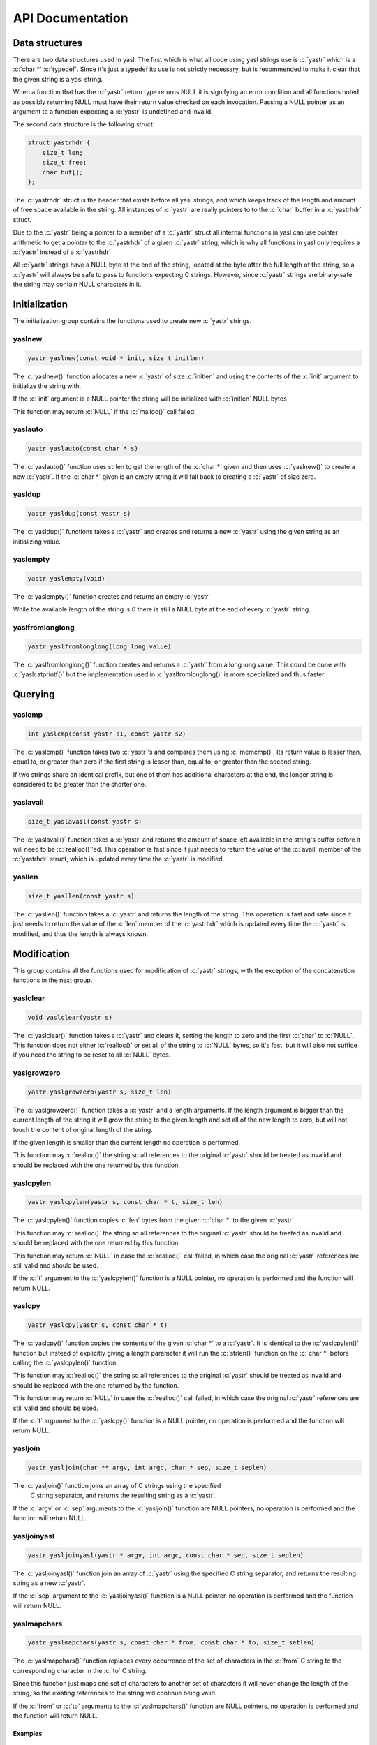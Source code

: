 ===================
 API Documentation
===================

.. role:: c(code)
   :language: c

Data structures
===============

There are two data structures used in yasl. The first which is what all code
using yasl strings use is :c:`yastr` which is a :c:`char *` :c:`typedef`. Since
it's just a typedef its use is not strictly necessary, but is recommended to
make it clear that the given string is a yasl string.

When a function that has the :c:`yastr` return type returns NULL it is
signifying an error condition and all functions noted as possibly returning
NULL must have their return value checked on each invocation. Passing a NULL
pointer as an argument to a function expecting a :c:`yastr` is undefined and
invalid.

The second data structure is the following struct:

.. code:: c

    struct yastrhdr {
        size_t len;
        size_t free;
        char buf[];
    };

The :c:`yastrhdr` struct is the header that exists before all yasl strings, and
which keeps track of the length and amount of free space available in the
string. All instances of :c:`yastr` are really pointers to to the :c:`char`
buffer in a :c:`yastrhdr` struct.

Due to the :c:`yastr` being a pointer to a member of a :c:`yastr` struct all
internal functions in yasl can use pointer arithmetic to get a pointer to the
:c:`yastrhdr` of a given :c:`yastr` string, which is why all functions in yasl
only requires a :c:`yastr` instead of a :c:`yastrhdr`

All :c:`yastr` strings have a NULL byte at the end of the string, located at
the byte after the full length of the string, so a :c:`yastr` will always be
safe to pass to functions expecting C strings. However, since :c:`yastr`
strings are binary-safe the string may contain NULL characters in it.

Initialization
==============

The initialization group contains the functions used to create new :c:`yastr`
strings.

yaslnew
-------

.. code:: c

   yastr yaslnew(const void * init, size_t initlen)

The :c:`yaslnew()` function allocates a new :c:`yastr` of size :c:`initlen` and
using the contents of the :c:`init` argument to initialize the string with.

If the :c:`init` argument is a NULL pointer the string will be initialized with
:c:`initlen` NULL bytes

This function may return :c:`NULL` if the :c:`malloc()` call failed.

yaslauto
--------

.. code:: c

    yastr yaslauto(const char * s)

The :c:`yaslauto()` function uses strlen to get the length of the :c:`char *`
given and then uses :c:`yaslnew()` to create a new :c:`yastr`. If the :c:`char *`
given is an empty string it will fall back to creating a :c:`yastr` of size
zero.


yasldup
-------

.. code:: c

    yastr yasldup(const yastr s)

The :c:`yasldup()` functions takes a :c:`yastr` and creates and returns a new
:c:`yastr` using the given string as an initializing value.

yaslempty
---------

.. code:: c

    yastr yaslempty(void)

The :c:`yaslempty()` function creates and returns an empty :c:`yastr`

While the available length of the string is 0 there is still a NULL byte at the
end of every :c:`yastr` string.

yaslfromlonglong
----------------

.. code:: c

    yastr yaslfromlonglong(long long value)

The :c:`yaslfromlonglong()` function creates and returns a :c:`yastr` from a
long long value. This could be done with :c:`yaslcatprintf()` but the
implementation used in :c:`yaslfromlonglong()` is more specialized and thus
faster.

Querying
========

yaslcmp
-------

.. code:: c

    int yaslcmp(const yastr s1, const yastr s2)

The :c:`yaslcmp()` function takes two :c:`yastr`'s and compares them using
:c:`memcmp()`. Its return value is lesser than, equal to, or greater than zero
if the first string is lesser than, equal to, or greater than the second
string.

If two strings share an identical prefix, but one of them has additional
characters at the end, the longer string is considered to be greater than the
shorter one.

yaslavail
---------

.. code:: c

    size_t yaslavail(const yastr s)

The :c:`yaslavail()` function takes a :c:`yastr` and returns the amount of
space left available in the string's buffer before it will need to be
:c:`realloc()`'ed. This operation is fast since it just needs to return the
value of the :c:`avail` member of the :c:`yastrhdr` struct, which is updated
every time the :c:`yastr` is modified.

yasllen
-------

.. code:: c

    size_t yasllen(const yastr s)

The :c:`yasllen()` function takes a :c:`yastr` and returns the length of the
string. This operation is fast and safe since it just needs to return the value
of the :c:`len` member of the :c:`yastrhdr` which is updated every time the
:c:`yastr` is modified, and thus the length is always known.

Modification
============

This group contains all the functions used for modification of :c:`yastr`
strings, with the exception of the concatenation functions in the next group.

yaslclear
---------

.. code:: c

    void yaslclear(yastr s)

The :c:`yaslclear()` function takes a :c:`yastr` and clears it, setting the
length to zero and the first :c:`char` to :c:`NULL`. This function does not
either :c:`realloc()` or set all of the string to :c:`NULL` bytes, so it's
fast, but it will also not suffice if you need the string to be reset to all
:c:`NULL` bytes.

yaslgrowzero
------------

.. code:: c

    yastr yaslgrowzero(yastr s, size_t len)

The :c:`yaslgrowzero()` function takes a :c:`yastr` and a length arguments. If
the length argument is bigger than the current length of the string it will
grow the string to the given length and set all of the new length to zero, but
will not touch the content of original length of the string.

If the given length is smaller than the current length no operation is performed.

This function may :c:`realloc()` the string so all references to the original
:c:`yastr` should be treated as invalid and should be replaced with the one
returned by this function.

yaslcpylen
----------

.. code:: c

    yastr yaslcpylen(yastr s, const char * t, size_t len)

The :c:`yaslcpylen()` function copies :c:`len` bytes from the given :c:`char *`
to the given :c:`yastr`.

This function may :c:`realloc()` the string so all references to the original
:c:`yastr` should be treated as invalid and should be replaced with the one
returned by this function.

This function may return :c:`NULL` in case the :c:`realloc()` call failed, in
which case the original :c:`yastr` references are still valid and should be
used.

If the :c:`t` argument to the :c:`yaslcpylen()` function is a NULL pointer, no
operation is performed and the function will return NULL.

yaslcpy
-------

.. code:: c

    yastr yaslcpy(yastr s, const char * t)

The :c:`yaslcpy()` function copies the contents of the given :c:`char *` to a
:c:`yastr`. It is identical to the :c:`yaslcpylen()` function but instead of
explicitly giving a length parameter it will run the :c:`strlen()` function on
the :c:`char *` before calling the :c:`yaslcpylen()` function.

This function may :c:`realloc()` the string so all references to the original
:c:`yastr` should be treated as invalid and should be replaced with the one
returned by the function.

This function may return :c:`NULL` in case the :c:`realloc()` call failed, in
which case the original :c:`yastr` references are still valid and should be
used.

If the :c:`t` argument to the :c:`yaslcpy()` function is a NULL pointer, no
operation is performed and the function will return NULL.

yasljoin
--------

.. code:: c

    yastr yasljoin(char ** argv, int argc, char * sep, size_t seplen)

The :c:`yasljoin()` function joins an array of C strings using the specified
 C string separator, and returns the resulting string as a :c:`yastr`.

If the :c:`argv` or :c:`sep` arguments to the :c:`yasljoin()` function are
NULL pointers, no operation is performed and the function will return NULL.

yasljoinyasl
------------

.. code:: c

    yastr yasljoinyasl(yastr * argv, int argc, const char * sep, size_t seplen)

The :c:`yasljoinyasl()` function join an array of :c:`yastr` using the
specified C string separator, and returns the resulting string as a new
:c:`yastr`.

If the :c:`sep` argument to the :c:`yasljoinyasl()` function is a NULL pointer,
no operation is performed and the function will return NULL.

yaslmapchars
------------

.. code:: c

    yastr yaslmapchars(yastr s, const char * from, const char * to, size_t setlen)

The :c:`yaslmapchars()` function replaces every occurrence of the set of
characters in the :c:`from` C string to the corresponding character in the
:c:`to` C string.

Since this function just maps one set of characters to another set of
characters it will never change the length of the string, so the existing
references to the string will continue being valid.

If the :c:`from` or :c:`to` arguments to the :c:`yaslmapchars()` function are
NULL pointers, no operation is performed and the function will return NULL.

Examples
~~~~~~~~

.. code:: c

   yastr string = yaslauto("hello");
   yaslmapchars(string, "ho", "01", 2);

yaslrange
---------

.. code:: c

    void yaslrange(yastr s, ptrdiff_t start, ptrdiff_t end)

The :c:`yaslrange()` function will destructively modify the :c:`yastr` to only
contain the substring marked by the given start and end arguments. The start
and end arguments may be negative, where ``-1`` means the last character, et
cetera. The given argument ranges are inclusive, so the start and end
characters will be included in the resulting string.

The string is modified in-place, so no allocation is required.

Examples
~~~~~~~~

.. code:: c

   yastr string = yaslauto("Hello, World");
   yaslrange(string, 1, -1);
   printf("%s\n", string);

Will print ``ello, World``

yasltolower
-----------

.. code:: c

    void yasltolower(yastr s)

The :c:`yasltolower()` function takes a :c:`yastr` and runs the :c:`tolower()`
function on each char of the string.

yasltoupper
-----------

.. code:: c

    void yasltoupper(yastr s)

The :c:`yasltoupper()` function takes a :c:`yastr` and runs the :c:`touppeupper()`
function on each char of the string.

yasltrim
--------

.. code:: c

    void yasltrim(yastr s, const char * cset)

The :c:`yasltrim()` function will trim the characters composed of just the
characters found in the :c:`cset` C string from the beginning and end of the
given :c:`yastr`.

If the :c:`cset` argument to the :c:`yasltrim()` function is a NULL pointer, no
operation is performed and the function will return.

Examples
~~~~~~~~

.. code:: c

   yastr string = yaslauto("AA...AA.a.aa.aHelloWorld     :::");
   yasltrim(string, "Aa. :");
   printf("%s\n", string);

Will print ``HelloWorld``

yaslupdatelen
-------------

.. code:: c

    void yaslupdatelen(yastr s)

The :c:`yaslupdatelen()` updates the :c:`len` of the string to the value
returned by :c:`strlen()`. This function is useful when the :c:`yastr` has been
modified by a function not aware of yasl strings, but since :c:`strlen()` works
on C strings it will not work properly on strings containing :c:`NULL`
characters.

Examples
~~~~~~~~

.. code:: c

   yastr string = yaslauto("foobar");
   string[2] = '\0';
   yaslupdatelen(string);
   printf("%d\n", yasllen(string));

The output will be "2", but if we comment out the call to yaslupdatelen() the
output will be "6" as the string was modified but the logical length remains 6
bytes.

yaslsplitargs
-------------

.. code:: c

    yastr * yaslsplitargs(const char * line, int * argc)

The :c:`yaslsplitargs()` function splits a C string into an array of :c:`yastr`
strings in the same way a shell would. The :c:`argc` pointer is set to the
number of arguments in the :c:`yastr` array returned.

The caller should free the resulting array of :c:`yastr` strings using the
:c:`yaslfreesplitres()` function.

To revert the operations of this functions and convert a string back into a
quoted string that :c:`yaslsplitargs()` is able to parse you can use the
:c:`yaslcatrepr()` function.

This function will return :c:`NULL` if the input contains unbalanced quoted or
closed quotes followed by a non-space character.

If the :c:`line` or :c:`argc` arguments to the :c:`yaslsplitargs()` function
are NULL pointers, no operation is performed and the function will return NULL.

yaslsplitlen
------------

.. code:: c

    yastr * yaslsplitlen(const char * s, size_t len, const char * sep, size_t seplen, size_t * count)

The :c:`yaslsplitlen()` function splits the given C string using the :c:`sep` C
string as the separator into an array of :c:`yastr` strings. The :c:`count`
pointer is set to the number of arguments in the :c:`yastr` array returned

This function is binary safe, which is why it requires the length of the string
and separators, so both can contain binary data.

This function may return NULL on out of memory, or if a zero-length string or
separator was given.

If the :c:`s`, :c:`sep` or :c:`count` arguments to the :c:`yaslsplitlen()`
function are NULL pointers, no operation is performed and the function will
return NULL.

Concatenation
=============

This group contains all of the functions used to concatenate two strings
together.

The functions in this section technically belongs to the modification group,
but it was split out into its own group due to the large amount of functions.

yaslcat
-------

.. code:: c

    yastr yaslcat(yastr s, const char * t)

The :c:`yaslcat()` function appends the given C string to the :c:`yastr s`

This function may :c:`realloc()` the string so all references to the original
:c:`yastr` should be treated as invalid and should be replaced with the one
returned by the function.

If the :c:`t` argument to the :c:`yaslcat()` function is a NULL pointer, no
operation is performed and the function will return NULL.

yaslcatyasl
-----------

.. code:: c

    yastr yaslcatyasl(yastr s, const yastr t)

The :c:`yaslcat()` function appends the given :c:`yastr t` to the existing
:c:`yastr s`.

This function may :c:`realloc()` the string so all references to the original
:c:`yastr` should be treated as invalid and should be replaced with the one
returned by the function.

yaslcatlen
----------

.. code:: c

    yastr yaslcatlen(yastr s, const void * t, size_t len)

The :c:`yaslcatlen()` function appends the string :c:`t` of length :c:`len` to
the end of the specified :c:`yastr`.

This function is binary safe, which is why it requires the length of the string
as an argument.

This function may :c:`realloc()` the string so all references to the original
:c:`yastr` should be treated as invalid and should be replaced with the one
returned by this function.

If the :c:`t` argument to the :c:`yaslcatlen()` function is a NULL pointer, no
operation is performed and the function will return NULL.

yaslcatrepr
-----------

.. code:: c

    yastr yaslcatrepr(yastr s, const char * p, size_t len)

The :c:`yaslcatrepr()` function takes a C string and appends an escaped string
representation of it to the given :c:`yastr`. All non-printable characters are
turned into appropriate escape codes if existent, or a ``\x<hex>`` otherwise.

This function may :c:`realloc()` the string so all references to the original
:c:`yastr` should be treated as invalid and should be replaced with the one
returned by this function.

If the :c:`p` argument to the :c:`yaslcatrepr()` function is a NULL pointer, no
operation is performed and the function will return NULL.

yaslcatvprintf
--------------

.. code:: c

    yastr yaslcatvprintf(yastr s, const char * fmt, va_list ap)

The :c:`yaslcatprintf()` function appends a string obtained using a printf-like
format specifier to the given :c:`yastr`, taking an :c:`va_list` argument
instead of being a variadic function.

Often you need to create a new string with the printf-like format, and when
this is needed you can just use :c:`yaslempty()` as the target to create a new
empty one.

This function may :c:`realloc()` the string so all references to the original
:c:`yastr` should be treated as invalid and should be replaced with the one
returned by this function.

If the :c:`fmt` argument to the :c:`yaslcatvprintf()` function is a NULL
pointer, no operation is performed and the function will return NULL.

yaslcatprintf
-------------

.. code:: c

    yastr yaslcatprintf(yastr s, const char * fmt, ...)

The :c:`yaslcatprintf()` function appends a string obtained using a printf-like
format specifier to the given :c:`yastr`.

Often you need to create a new string with the printf-like format, and when
this is needed you can just use :c:`yaslempty()` as the target to create a new
empty one.

This function may :c:`realloc()` the string so all references to the original
:c:`yastr` should be treated as invalid and should be replaced with the one
returned by this function.

If the :c:`fmt` argument to the :c:`yaslcatprintf()` function is a NULL
pointer, no operation is performed and the function will return NULL.

Examples
~~~~~~~~

.. code:: c

   int a = 2, b = 2;
   yastr string = yaslauto("Sum is: ");
   string = yaslcatprintf(string, "%d + %d = %d", a, b, a + b);
   printf("%s\n", string);

Will print ``Sum is: 2 + 2 = 4``

Freeing
=======

This group contains the functions used to free :c:`yastr` strings.

yaslfree
--------

.. code:: c

    void yaslfree(yastr s)

The :c:`yaslfree()` function frees a yasl string.

yaslfreesplitres
----------------

.. code:: c

    void yaslfreesplitres(yastr * tokens, size_t count)

The :c:`yaslfreesplitres()` function frees the result of :c:`yaslsplitlen()`.

If the given :c:`yastr *` is :c:`NULL` no operation is performed.

Low-level functions
===================

This group contains the functions in the low-level API and should generally not
be used in client code.

yaslAllocSize
-------------

.. code:: c

    size_t yaslAllocSize(yastr s)

The :c:`yaslAllocSize()` function returns the total allocated size of the
specified yasl string, including the :c:`yastrhdr` and the full string buffer.

yaslheader
----------

.. code:: c

    struct yastrhdr * yaslheader(const yastr s)

The :c:`yaslheader()` function returns a pointer to the :c:`yastrhdr` of a
given :c:`yastr` string.

yaslIncrLen
-----------

.. code:: c

    void yaslIncrLen(yastr s, size_t incr)

The :c:`yaslIncrLen()` function increments the length and decrements the free
space members in the :c:`yastrhdr` of the given :c:`yastr` by the amount given
in :c:`incr`, and also sets the new end of the string to :c:`NULL`.

This function is used to fix the string length after calling
:c:`yaslMakeRoomFor` and then writing something to the end of the string.

Examples
~~~~~~~~

.. code:: c

   size_t oldlen = yasllen(string);
   string = yaslMakeRoomFor(string, BUFFER_SIZE);
   nread = read(fd, string + oldlen, BUFFER_SIZE);
   // ... check for nread <= 0 and handle it ...
   yaslIncrLen(string, nread);

yaslMakeRoomFor
---------------

.. code:: c

    yastr yaslMakeRoomFor(yastr s, size_t addlen)

The :c:`yaslMakeRoomFor()` function grows the free space at the end of the
given :c:`yastr` string so that the caller is sure that there is at least
:c:`addlen` bytes of space available at the end of the string.

This function does not update the len member of the string returned by
:c:`yasllen()` since it doesn't change the length of the string, just the space
available.

yaslRemoveFreeSpace
-------------------

.. code:: c

    yastr yaslRemoveFreeSpace(yastr s)

The :c:`yaslRemoveFreeSpace()` function :c:`realloc()`'s the string so that it
has no free space at the end. The contained string will be changed, but the
next concatenation operation will require an reallocation.

This function will :c:`realloc()` the string so all references to the original
:c:`yastr` should be treated as invalid and should be replaced with the one
returned by this function.
